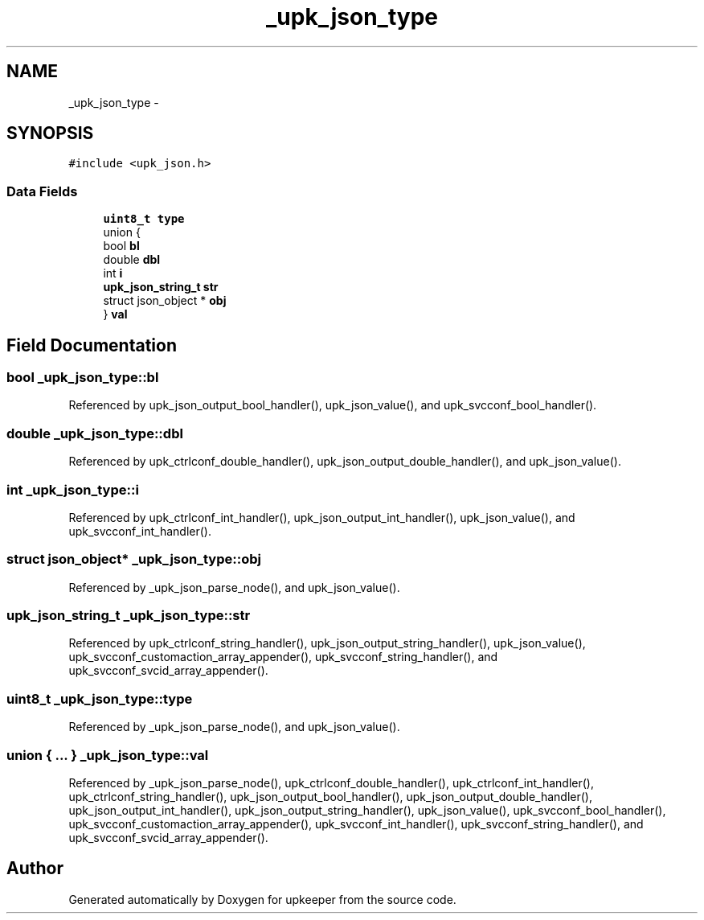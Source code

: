 .TH "_upk_json_type" 3 "Wed Dec 7 2011" "Version 1" "upkeeper" \" -*- nroff -*-
.ad l
.nh
.SH NAME
_upk_json_type \- 
.SH SYNOPSIS
.br
.PP
.PP
\fC#include <upk_json.h>\fP
.SS "Data Fields"

.in +1c
.ti -1c
.RI "\fBuint8_t\fP \fBtype\fP"
.br
.ti -1c
.RI "union {"
.br
.ti -1c
.RI "   bool \fBbl\fP"
.br
.ti -1c
.RI "   double \fBdbl\fP"
.br
.ti -1c
.RI "   int \fBi\fP"
.br
.ti -1c
.RI "   \fBupk_json_string_t\fP \fBstr\fP"
.br
.ti -1c
.RI "   struct json_object * \fBobj\fP"
.br
.ti -1c
.RI "} \fBval\fP"
.br
.in -1c
.SH "Field Documentation"
.PP 
.SS "bool \fB_upk_json_type::bl\fP"
.PP
Referenced by upk_json_output_bool_handler(), upk_json_value(), and upk_svcconf_bool_handler().
.SS "double \fB_upk_json_type::dbl\fP"
.PP
Referenced by upk_ctrlconf_double_handler(), upk_json_output_double_handler(), and upk_json_value().
.SS "int \fB_upk_json_type::i\fP"
.PP
Referenced by upk_ctrlconf_int_handler(), upk_json_output_int_handler(), upk_json_value(), and upk_svcconf_int_handler().
.SS "struct json_object* \fB_upk_json_type::obj\fP"
.PP
Referenced by _upk_json_parse_node(), and upk_json_value().
.SS "\fBupk_json_string_t\fP \fB_upk_json_type::str\fP"
.PP
Referenced by upk_ctrlconf_string_handler(), upk_json_output_string_handler(), upk_json_value(), upk_svcconf_customaction_array_appender(), upk_svcconf_string_handler(), and upk_svcconf_svcid_array_appender().
.SS "\fBuint8_t\fP \fB_upk_json_type::type\fP"
.PP
Referenced by _upk_json_parse_node(), and upk_json_value().
.SS "union { ... }   \fB_upk_json_type::val\fP"
.PP
Referenced by _upk_json_parse_node(), upk_ctrlconf_double_handler(), upk_ctrlconf_int_handler(), upk_ctrlconf_string_handler(), upk_json_output_bool_handler(), upk_json_output_double_handler(), upk_json_output_int_handler(), upk_json_output_string_handler(), upk_json_value(), upk_svcconf_bool_handler(), upk_svcconf_customaction_array_appender(), upk_svcconf_int_handler(), upk_svcconf_string_handler(), and upk_svcconf_svcid_array_appender().

.SH "Author"
.PP 
Generated automatically by Doxygen for upkeeper from the source code.
